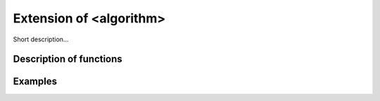 Extension of <algorithm>
========================

Short description... 

Description of functions
########################

.. doxygengroup:: ext_algorithm
   :project: libutils
   :content-only:

Examples
########
